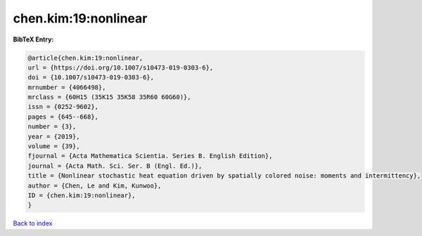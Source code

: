 chen.kim:19:nonlinear
=====================

.. :cite:t:`chen.kim:19:nonlinear`

.. bibliography:: ../../All.bib

**BibTeX Entry:**

.. code-block:: bibtex

   @article{chen.kim:19:nonlinear,
   url = {https://doi.org/10.1007/s10473-019-0303-6},
   doi = {10.1007/s10473-019-0303-6},
   mrnumber = {4066498},
   mrclass = {60H15 (35K15 35K58 35R60 60G60)},
   issn = {0252-9602},
   pages = {645--668},
   number = {3},
   year = {2019},
   volume = {39},
   fjournal = {Acta Mathematica Scientia. Series B. English Edition},
   journal = {Acta Math. Sci. Ser. B (Engl. Ed.)},
   title = {Nonlinear stochastic heat equation driven by spatially colored noise: moments and intermittency},
   author = {Chen, Le and Kim, Kunwoo},
   ID = {chen.kim:19:nonlinear},
   }

`Back to index <../index>`_
